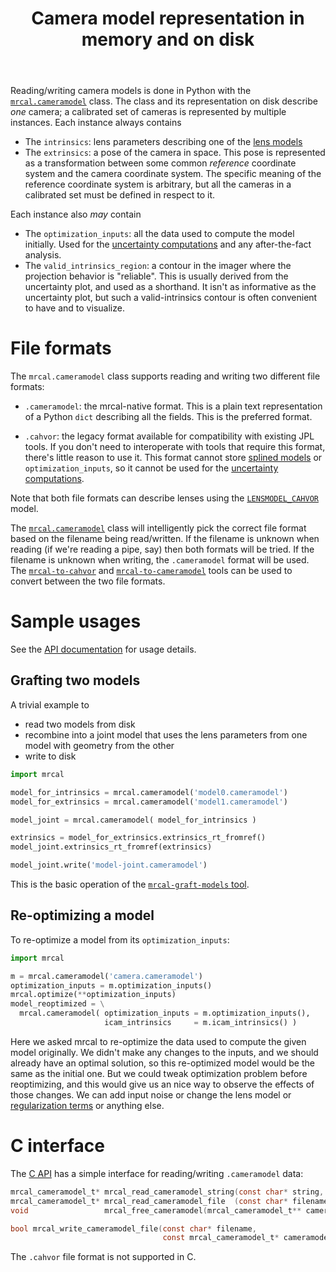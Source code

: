 #+TITLE: Camera model representation in memory and on disk

Reading/writing camera models is done in Python with the [[file:mrcal-python-api-reference.html#cameramodel][=mrcal.cameramodel=]]
class. The class and its representation on disk describe /one/ camera; a
calibrated set of cameras is represented by multiple instances. Each instance
always contains

- The =intrinsics=: lens parameters describing one of the [[file:lensmodels.org][lens models]]
- The =extrinsics=: a pose of the camera in space. This pose is represented as a
  transformation between some common /reference/ coordinate system and the
  camera coordinate system. The specific meaning of the reference coordinate
  system is arbitrary, but all the cameras in a calibrated set must be defined
  in respect to it.

Each instance also /may/ contain

- The =optimization_inputs=: all the data used to compute the model initially.
  Used for the [[file:uncertainty.org][uncertainty computations]] and any after-the-fact analysis.
- The =valid_intrinsics_region=: a contour in the imager where the projection
  behavior is "reliable". This is usually derived from the uncertainty plot, and
  used as a shorthand. It isn't as informative as the uncertainty plot, but such
  a valid-intrinsics contour is often convenient to have and to visualize.

* File formats
:PROPERTIES:
:CUSTOM_ID: cameramodel-file-formats
:END:
The =mrcal.cameramodel= class supports reading and writing two different file
formats:

- =.cameramodel=: the mrcal-native format. This is a plain text representation
  of a Python =dict= describing all the fields. This is the preferred format.

- =.cahvor=: the legacy format available for compatibility with existing JPL
  tools. If you don't need to interoperate with tools that require this format,
  there's little reason to use it. This format cannot store [[file:lensmodels.org::#splined-stereographic-lens-model][splined models]] or
  =optimization_inputs=, so it cannot be used for the [[file:uncertainty.org][uncertainty computations]].

Note that both file formats can describe lenses using the [[file:lensmodels.org::#cahvor lens model][=LENSMODEL_CAHVOR=]]
model.

The [[file:mrcal-python-api-reference.html#cameramodel][=mrcal.cameramodel=]] class will intelligently pick the correct file format
based on the filename being read/written. If the filename is unknown when
reading (if we're reading a pipe, say) then both formats will be tried. If the
filename is unknown when writing, the =.cameramodel= format will be used. The
[[file:mrcal-to-cahvor.html][=mrcal-to-cahvor=]] and [[file:mrcal-to-cameramodel.html][=mrcal-to-cameramodel=]] tools can be used to convert
between the two file formats.

* Sample usages
See the [[file:mrcal-python-api-reference.html#cameramodel][API documentation]] for usage details.

** Grafting two models

A trivial example to

- read two models from disk
- recombine into a joint model that uses the lens parameters from one model with
  geometry from the other
- write to disk

#+begin_src python
import mrcal

model_for_intrinsics = mrcal.cameramodel('model0.cameramodel')
model_for_extrinsics = mrcal.cameramodel('model1.cameramodel')

model_joint = mrcal.cameramodel( model_for_intrinsics )

extrinsics = model_for_extrinsics.extrinsics_rt_fromref()
model_joint.extrinsics_rt_fromref(extrinsics)

model_joint.write('model-joint.cameramodel')
#+end_src

This is the basic operation of the [[file:mrcal-graft-models.html][=mrcal-graft-models= tool]].

** Re-optimizing a model
To re-optimize a model from its =optimization_inputs=:

#+begin_src python
import mrcal

m = mrcal.cameramodel('camera.cameramodel')
optimization_inputs = m.optimization_inputs()
mrcal.optimize(**optimization_inputs)
model_reoptimized = \
  mrcal.cameramodel( optimization_inputs = m.optimization_inputs(), 
                     icam_intrinsics     = m.icam_intrinsics() )
#+end_src

Here we asked mrcal to re-optimize the data used to compute the given model
originally. We didn't make any changes to the inputs, and we should already have
an optimal solution, so this re-optimized model would be the same as the initial
one. But we could tweak optimization problem before reoptimizing, and this would
give us an nice way to observe the effects of those changes. We can add input
noise or change the lens model or [[file:formulation.org::#Regularization][regularization terms]] or anything else.

* C interface
The [[file:c-api.org::#cameramodel-io-in-c][C API]] has a simple interface for reading/writing =.cameramodel= data:

#+begin_src c
mrcal_cameramodel_t* mrcal_read_cameramodel_string(const char* string, int len);
mrcal_cameramodel_t* mrcal_read_cameramodel_file  (const char* filename);
void                 mrcal_free_cameramodel(mrcal_cameramodel_t** cameramodel);

bool mrcal_write_cameramodel_file(const char* filename,
                                  const mrcal_cameramodel_t* cameramodel);
#+end_src

The =.cahvor= file format is not supported in C.
